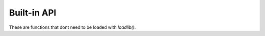 Built-in API
============
These are functions that dont need to be loaded with *loadlib()*.

.. code-block:: lua
  instance Lime.CreateWindow(name, icon)
